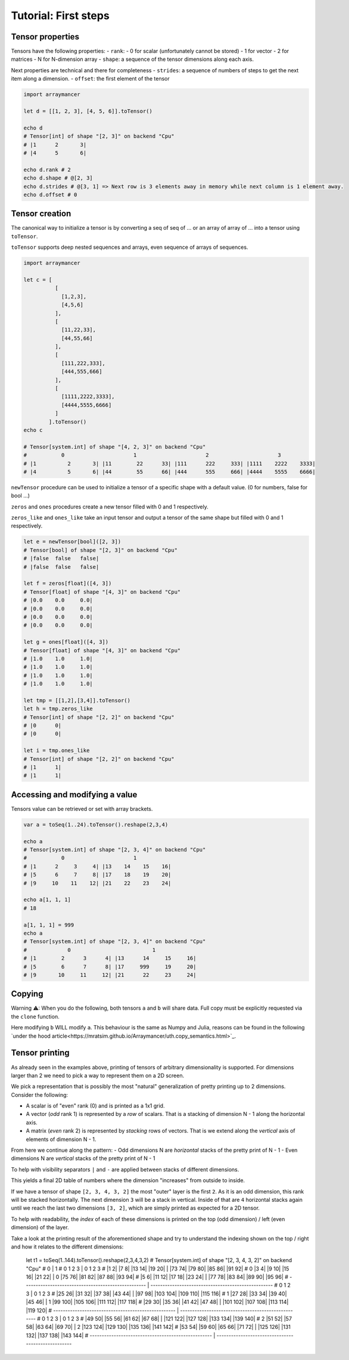 =====================
Tutorial: First steps
=====================


Tensor properties
~~~~~~~~~~~~~~~~~

Tensors have the following properties: - ``rank``: - 0 for scalar
(unfortunately cannot be stored) - 1 for vector - 2 for matrices - N for
N-dimension array - ``shape``: a sequence of the tensor dimensions along
each axis.

Next properties are technical and there for completeness - ``strides``:
a sequence of numbers of steps to get the next item along a dimension. -
``offset``: the first element of the tensor

.. code:: nim

    import arraymancer

    let d = [[1, 2, 3], [4, 5, 6]].toTensor()

    echo d
    # Tensor[int] of shape "[2, 3]" on backend "Cpu"
    # |1      2       3|
    # |4      5       6|

    echo d.rank # 2
    echo d.shape # @[2, 3]
    echo d.strides # @[3, 1] => Next row is 3 elements away in memory while next column is 1 element away.
    echo d.offset # 0

Tensor creation
~~~~~~~~~~~~~~~

The canonical way to initialize a tensor is by converting a seq of seq
of … or an array of array of … into a tensor using ``toTensor``.

``toTensor`` supports deep nested sequences and arrays, even sequence of
arrays of sequences.

.. code:: nim

    import arraymancer

    let c = [
              [
                [1,2,3],
                [4,5,6]
              ],
              [
                [11,22,33],
                [44,55,66]
              ],
              [
                [111,222,333],
                [444,555,666]
              ],
              [
                [1111,2222,3333],
                [4444,5555,6666]
              ]
            ].toTensor()
    echo c

    # Tensor[system.int] of shape "[4, 2, 3]" on backend "Cpu"
    #           0                      1                      2                      3
    # |1          2       3| |11        22      33| |111      222     333| |1111    2222    3333|
    # |4          5       6| |44        55      66| |444      555     666| |4444    5555    6666|

``newTensor`` procedure can be used to initialize a tensor of a specific
shape with a default value. (0 for numbers, false for bool …)

``zeros`` and ``ones`` procedures create a new tensor filled with 0 and
1 respectively.

``zeros_like`` and ``ones_like`` take an input tensor and output a
tensor of the same shape but filled with 0 and 1 respectively.

.. code:: nim

    let e = newTensor[bool]([2, 3])
    # Tensor[bool] of shape "[2, 3]" on backend "Cpu"
    # |false  false   false|
    # |false  false   false|

    let f = zeros[float]([4, 3])
    # Tensor[float] of shape "[4, 3]" on backend "Cpu"
    # |0.0    0.0     0.0|
    # |0.0    0.0     0.0|
    # |0.0    0.0     0.0|
    # |0.0    0.0     0.0|

    let g = ones[float]([4, 3])
    # Tensor[float] of shape "[4, 3]" on backend "Cpu"
    # |1.0    1.0     1.0|
    # |1.0    1.0     1.0|
    # |1.0    1.0     1.0|
    # |1.0    1.0     1.0|

    let tmp = [[1,2],[3,4]].toTensor()
    let h = tmp.zeros_like
    # Tensor[int] of shape "[2, 2]" on backend "Cpu"
    # |0      0|
    # |0      0|

    let i = tmp.ones_like
    # Tensor[int] of shape "[2, 2]" on backend "Cpu"
    # |1      1|
    # |1      1|

Accessing and modifying a value
~~~~~~~~~~~~~~~~~~~~~~~~~~~~~~~

Tensors value can be retrieved or set with array brackets.

.. code:: nim

    var a = toSeq(1..24).toTensor().reshape(2,3,4)

    echo a
    # Tensor[system.int] of shape "[2, 3, 4]" on backend "Cpu"
    #           0                      1
    # |1      2     3     4| |13    14    15    16|
    # |5      6     7     8| |17    18    19    20|
    # |9     10    11    12| |21    22    23    24|

    echo a[1, 1, 1]
    # 18

    a[1, 1, 1] = 999
    echo a
    # Tensor[system.int] of shape "[2, 3, 4]" on backend "Cpu"
    #             0                          1
    # |1        2      3      4| |13      14     15     16|
    # |5        6      7      8| |17     999     19     20|
    # |9       10     11     12| |21      22     23     24|

Copying
~~~~~~~

Warning ⚠: When you do the following, both tensors ``a`` and ``b`` will share data.
Full copy must be explicitly requested via the ``clone`` function.

.. code:: nim
    let a = toSeq(1..24).toTensor().reshape(2,3,4)
    var b = a

Here modifying ``b`` WILL modify ``a``.
This behaviour is the same as Numpy and Julia,
reasons can be found in the following `under the hood article<https://mratsim.github.io/Arraymancer/uth.copy_semantics.html>`_.

Tensor printing
~~~~~~~~~~~~~~~

As already seen in the examples above, printing of tensors of
arbitrary dimensionality is supported. For dimensions larger than 2 we
need to pick a way to represent them on a 2D screen.

We pick a representation that is possibly the most "natural"
generalization of pretty printing up to 2 dimensions. Consider the
following:

- A scalar is of "even" rank (0) and is printed as a 1x1 grid.
- A vector (*odd* rank 1) is represented by a *row* of scalars. That
  is a stacking of dimension N - 1 along the horizontal axis.
- A matrix (*even* rank 2) is represented by *stacking* rows of
  vectors. That is we extend along the *vertical* axis of elements of
  dimension N - 1.

From here we continue along the pattern:
- Odd dimensions N are *horizontal* stacks of the pretty print of N - 1
- Even dimensions N are *vertical* stacks of the pretty print of N - 1

To help with visibility separators ``|`` and ``-`` are applied between
stacks of different dimensions.

This yields a final 2D table of numbers where the dimension
"increases" from outside to inside.

If we have a tensor of shape ``[2, 3, 4, 3, 2]`` the most "outer"
layer is the first ``2``. As it is an odd dimension, this rank will be
stacked horizontally. The next dimension ``3`` will be a stack in
vertical. Inside of that are ``4`` horizontal stacks again until we
reach the last two dimensions ``[3, 2]``, which are simply printed as
expected for a 2D tensor.

To help with readability, the *index* of each of these dimensions is
printed on the top (odd dimension) / left (even dimension) of the
layer.

Take a look at the printing result of the aforementioned shape and try
to understand the indexing shown on the top / right and how it relates
to the different dimensions:

    let t1 = toSeq(1..144).toTensor().reshape(2,3,4,3,2)
    # Tensor[system.int] of shape "[2, 3, 4, 3, 2]" on backend "Cpu"
    #                           0                            |                            1
    #        0            1            2            3        |         0            1            2            3
    #   |1        2| |7        8| |13      14| |19      20|  |    |73      74| |79      80| |85      86| |91      92|
    # 0 |3        4| |9       10| |15      16| |21      22|  |  0 |75      76| |81      82| |87      88| |93      94|
    #   |5        6| |11      12| |17      18| |23      24|  |    |77      78| |83      84| |89      90| |95      96|
    #   ---------------------------------------------------  |    ---------------------------------------------------
    #        0            1            2            3        |         0            1            2            3
    #   |25      26| |31      32| |37      38| |43      44|  |    |97      98| |103    104| |109    110| |115    116|
    # 1 |27      28| |33      34| |39      40| |45      46|  |  1 |99     100| |105    106| |111    112| |117    118|
    #   |29      30| |35      36| |41      42| |47      48|  |    |101    102| |107    108| |113    114| |119    120|
    #   ---------------------------------------------------  |    ---------------------------------------------------
    #        0            1            2            3        |         0            1            2            3
    #   |49      50| |55      56| |61      62| |67      68|  |    |121    122| |127    128| |133    134| |139    140|
    # 2 |51      52| |57      58| |63      64| |69      70|  |  2 |123    124| |129    130| |135    136| |141    142|
    #   |53      54| |59      60| |65      66| |71      72|  |    |125    126| |131    132| |137    138| |143    144|
    #   ---------------------------------------------------  |    ---------------------------------------------------
